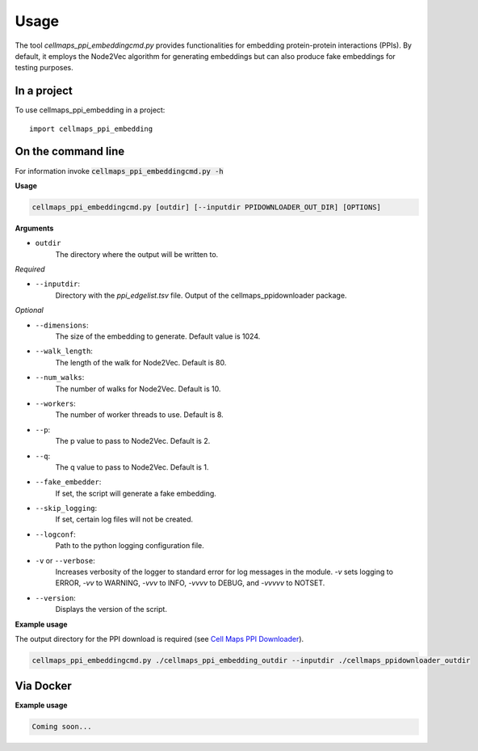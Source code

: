 =====
Usage
=====

The tool `cellmaps_ppi_embeddingcmd.py` provides functionalities for embedding protein-protein interactions (PPIs).
By default, it employs the Node2Vec algorithm for generating embeddings but can also produce fake embeddings for testing purposes.

In a project
--------------

To use cellmaps_ppi_embedding in a project::

    import cellmaps_ppi_embedding

On the command line
---------------------

For information invoke :code:`cellmaps_ppi_embeddingcmd.py -h`


**Usage**

.. code-block::

  cellmaps_ppi_embeddingcmd.py [outdir] [--inputdir PPIDOWNLOADER_OUT_DIR] [OPTIONS]

**Arguments**

- ``outdir``
    The directory where the output will be written to.

*Required*

- ``--inputdir``:
    Directory with the `ppi_edgelist.tsv` file. Output of the cellmaps_ppidownloader package.

*Optional*

- ``--dimensions``:
    The size of the embedding to generate. Default value is 1024.

- ``--walk_length``:
    The length of the walk for Node2Vec. Default is 80.

- ``--num_walks``:
    The number of walks for Node2Vec. Default is 10.

- ``--workers``:
    The number of worker threads to use. Default is 8.

- ``--p``:
    The p value to pass to Node2Vec. Default is 2.

- ``--q``:
    The q value to pass to Node2Vec. Default is 1.

- ``--fake_embedder``:
    If set, the script will generate a fake embedding.

- ``--skip_logging``:
    If set, certain log files will not be created.

- ``--logconf``:
    Path to the python logging configuration file.

- ``-v`` or ``--verbose``:
    Increases verbosity of the logger to standard error for log messages in the module. `-v` sets logging to ERROR, `-vv` to WARNING, `-vvv` to INFO, `-vvvv` to DEBUG, and `-vvvvv` to NOTSET.

- ``--version``:
    Displays the version of the script.

**Example usage**

The output directory for the PPI download is required (see `Cell Maps PPI Downloader <https://github.com/idekerlab/cellmaps_ppidownloader/>`__).

.. code-block::

   cellmaps_ppi_embeddingcmd.py ./cellmaps_ppi_embedding_outdir --inputdir ./cellmaps_ppidownloader_outdir

Via Docker
---------------

**Example usage**


.. code-block::

   Coming soon...

